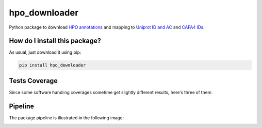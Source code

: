 hpo_downloader
===========================================================================================================
|travis| |sonar_quality| |sonar_maintainability| |codacy| |code_climate_maintainability| |pip| |downloads|

Python package to download `HPO annotations <https://hpo.jax.org/app/download/annotation>`__
and mapping to `Uniprot ID and AC <https://www.uniprot.org/>`__
and `CAFA4 IDs <https://www.biofunctionprediction.org/cafa/>`__.

How do I install this package?
----------------------------------------------
As usual, just download it using pip:

.. code:: shell

    pip install hpo_downloader


Tests Coverage
----------------------------------------------
Since some software handling coverages sometime get
slightly different results, here's three of them:

|coveralls| |sonar_coverage| |code_climate_coverage|

Pipeline
----------------------------------------------
The package pipeline is illustrated in the following image:

|pipeline|


.. |travis| image:: https://travis-ci.org/LucaCappelletti94/hpo_downloader.png
   :target: https://travis-ci.org/LucaCappelletti94/hpo_downloader
   :alt: Travis CI build

.. |sonar_quality| image:: https://sonarcloud.io/api/project_badges/measure?project=LucaCappelletti94_hpo_downloader&metric=alert_status
    :target: https://sonarcloud.io/dashboard/index/LucaCappelletti94_hpo_downloader
    :alt: SonarCloud Quality

.. |sonar_maintainability| image:: https://sonarcloud.io/api/project_badges/measure?project=LucaCappelletti94_hpo_downloader&metric=sqale_rating
    :target: https://sonarcloud.io/dashboard/index/LucaCappelletti94_hpo_downloader
    :alt: SonarCloud Maintainability

.. |sonar_coverage| image:: https://sonarcloud.io/api/project_badges/measure?project=LucaCappelletti94_hpo_downloader&metric=coverage
    :target: https://sonarcloud.io/dashboard/index/LucaCappelletti94_hpo_downloader
    :alt: SonarCloud Coverage

.. |coveralls| image:: https://coveralls.io/repos/github/LucaCappelletti94/hpo_downloader/badge.svg?branch=master
    :target: https://coveralls.io/github/LucaCappelletti94/hpo_downloader?branch=master
    :alt: Coveralls Coverage

.. |pip| image:: https://badge.fury.io/py/hpo-downloader.svg
    :target: https://badge.fury.io/py/hpo-downloader
    :alt: Pypi project

.. |downloads| image:: https://pepy.tech/badge/hpo-downloader
    :target: https://pepy.tech/badge/hpo-downloader
    :alt: Pypi total project downloads 

.. |codacy|  image:: https://api.codacy.com/project/badge/Grade/26d152932db342a09ac6b009889255c9
    :target: https://www.codacy.com/manual/LucaCappelletti94/hpo_downloader?utm_source=github.com&amp;utm_medium=referral&amp;utm_content=LucaCappelletti94/hpo_downloader&amp;utm_campaign=Badge_Grade
    :alt: Codacy Maintainability

.. |pipeline|  image:: https://github.com/LucaCappelletti94/hpo_downloader/blob/master/HPO%20downloader.png?raw=true
    :alt: Pipeline

.. |code_climate_maintainability| image:: https://api.codeclimate.com/v1/badges/0cac3687d5c9520e561a/maintainability
    :target: https://codeclimate.com/github/LucaCappelletti94/hpo_downloader/maintainability
    :alt: Maintainability

.. |code_climate_coverage| image:: https://api.codeclimate.com/v1/badges/0cac3687d5c9520e561a/test_coverage
    :target: https://codeclimate.com/github/LucaCappelletti94/hpo_downloader/test_coverage
    :alt: Code Climate Coverate